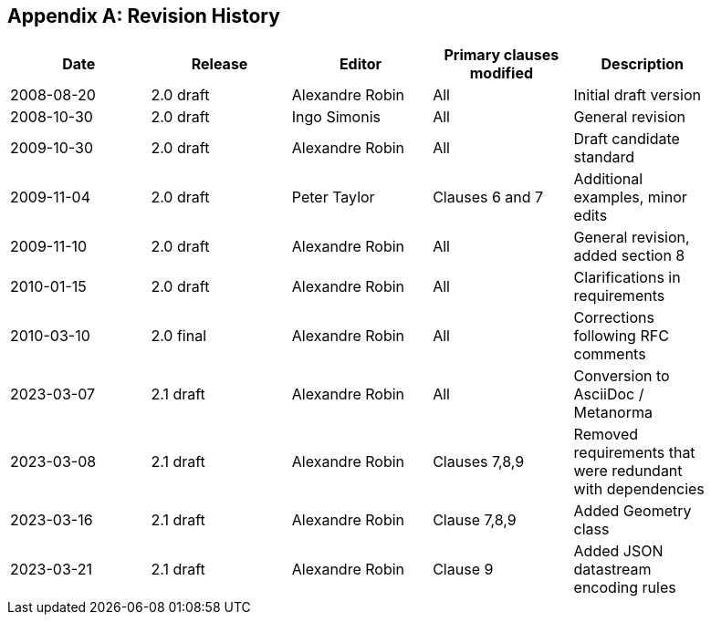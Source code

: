 [appendix]
== Revision History

[%unnumbered,width="90%",options="header"]
|===
| Date | Release | Editor | Primary clauses modified | Description
| 2008-08-20 | 2.0 draft | Alexandre Robin | All | Initial draft version
| 2008-10-30 | 2.0 draft | Ingo Simonis | All | General revision
| 2009-10-30 | 2.0 draft | Alexandre Robin | All | Draft candidate standard
| 2009-11-04 | 2.0 draft | Peter Taylor | Clauses 6 and 7 | Additional examples, minor edits 
| 2009-11-10 | 2.0 draft | Alexandre Robin | All | General revision, added section 8
| 2010-01-15 | 2.0 draft | Alexandre Robin | All | Clarifications in requirements
| 2010-03-10 | 2.0 final | Alexandre Robin | All | Corrections following RFC comments
| 2023-03-07 | 2.1 draft | Alexandre Robin | All | Conversion to AsciiDoc / Metanorma
| 2023-03-08 | 2.1 draft | Alexandre Robin | Clauses 7,8,9 | Removed requirements that were redundant with dependencies
| 2023-03-16 | 2.1 draft | Alexandre Robin | Clause 7,8,9 | Added Geometry class
| 2023-03-21 | 2.1 draft | Alexandre Robin | Clause 9 | Added JSON datastream encoding rules
|===
